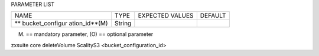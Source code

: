 
PARAMETER LIST

+-----------------+-----------------+-----------------+-----------------+
| NAME            | TYPE            | EXPECTED VALUES | DEFAULT         |
+-----------------+-----------------+-----------------+-----------------+
| **              | String          |                 |                 |
| bucket_configur |                 |                 |                 |
| ation_id**\ (M) |                 |                 |                 |
+-----------------+-----------------+-----------------+-----------------+

(M) == mandatory parameter, (O) == optional parameter

zxsuite core deleteVolume ScalityS3 <bucket_configuration_id>
